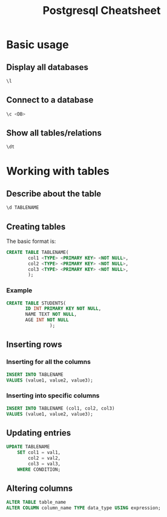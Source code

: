 #+TITLE: Postgresql Cheatsheet

* Basic usage
** Display all databases
#+begin_src sql
\l
#+end_src

** Connect to a database
#+begin_src sql
\c <DB>
#+end_src

** Show all tables/relations
#+begin_src sql
\dt
#+end_src

* Working with tables
** Describe about the table
#+begin_src sql
\d TABLENAME
#+end_src

** Creating tables
The basic format is:
#+begin_src sql
CREATE TABLE TABLENAME(
        col1 <TYPE> <PRIMARY KEY> <NOT NULL>,
        col2 <TYPE> <PRIMARY KEY> <NOT NULL>,
        col3 <TYPE> <PRIMARY KEY> <NOT NULL>,
        );
#+end_src

*** Example
#+begin_src sql
CREATE TABLE STUDENTS(
       ID INT PRIMARY KEY NOT NULL,
       NAME TEXT NOT NULL,
       AGE INT NOT NULL
                );
#+end_src

** Inserting rows
*** Inserting for all the columns
#+begin_src sql
INSERT INTO TABLENAME
VALUES (value1, value2, value3);
#+end_src

*** Inserting into specific columns
#+begin_src sql
INSERT INTO TABLENAME (col1, col2, col3)
VALUES (value1, value2, value3);
#+end_src

** Updating entries
#+begin_src sql
UPDATE TABLENAME
    SET col1 = val1,
        col2 = val2,
        col3 = val3,
    WHERE CONDITION;
#+end_src

** Altering columns
#+begin_src sql
ALTER TABLE table_name
ALTER COLUMN column_name TYPE data_type USING expression;
#+end_src
